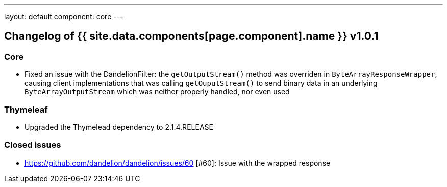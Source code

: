 ---
layout: default
component: core
---

[.margin-top-30]
== Changelog of {{ site.data.components[page.component].name }} v1.0.1

=== Core

* Fixed an issue with the DandelionFilter: the `getOutputStream()` method was overriden in `ByteArrayResponseWrapper`, causing client implementations that was calling `getOuputStream()` to send binary data in an underlying `ByteArrayOutputStream` which was neither properly handled, nor even used

=== Thymeleaf

* Upgraded the Thymelead dependency to 2.1.4.RELEASE

=== Closed issues

* https://github.com/dandelion/dandelion/issues/60	[#60]: Issue with the wrapped response 


